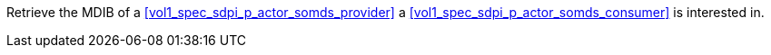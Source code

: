 // DEV-30 Transaction Summary

Retrieve the MDIB of a <<vol1_spec_sdpi_p_actor_somds_provider>> a <<vol1_spec_sdpi_p_actor_somds_consumer>> is interested in.
